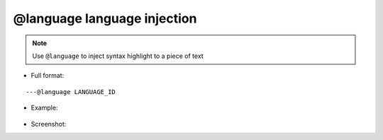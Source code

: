 .. _ann_language:

@language language injection
-------------------

.. note::
    Use ``@language`` to inject syntax highlight to a piece of text

* Full format:

::

---@language LANGUAGE_ID

* Example:

    .. code-block:: lua
        :linenos:
        :emphasize-lines: 1

        ---@language JSON
        local jsonText = [[{
            "name":"Emmy"
        }]]

* Screenshot:

.. image:: /images/annotation/language_injector.png
